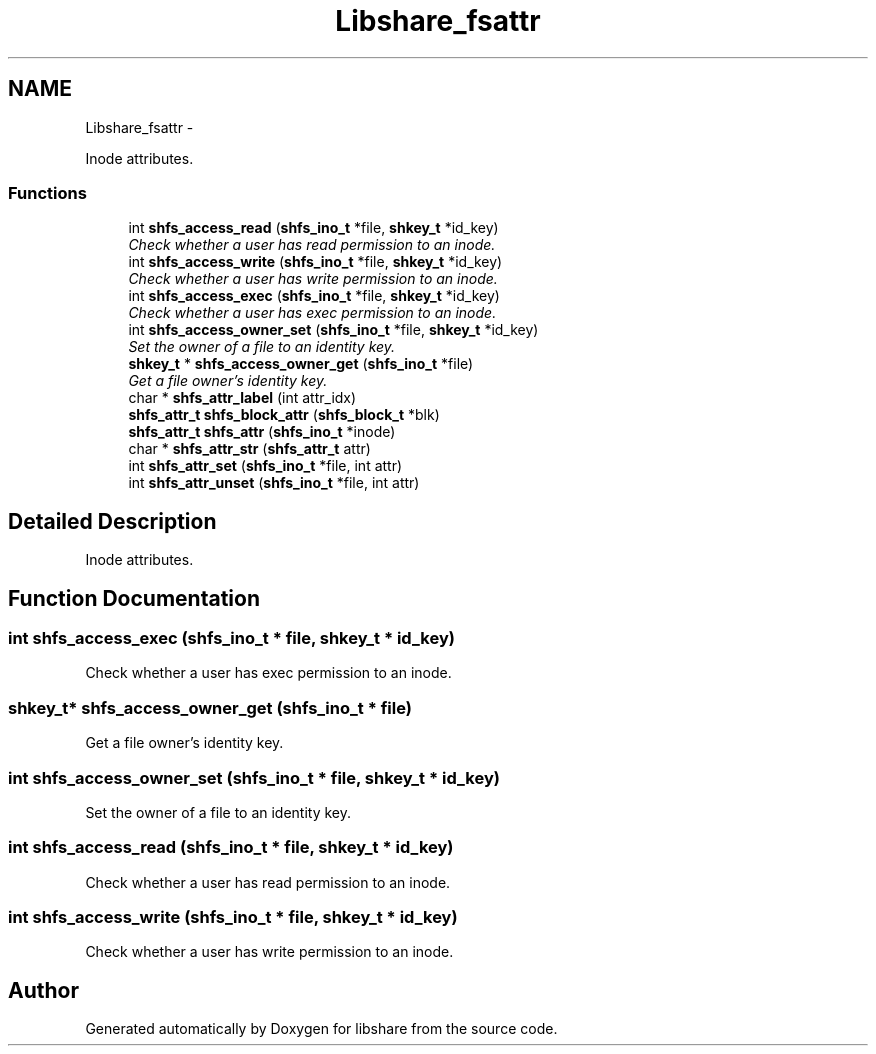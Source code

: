 .TH "Libshare_fsattr" 3 "6 Jan 2015" "Version 2.19" "libshare" \" -*- nroff -*-
.ad l
.nh
.SH NAME
Libshare_fsattr \- 
.PP
Inode attributes.  

.SS "Functions"

.in +1c
.ti -1c
.RI "int \fBshfs_access_read\fP (\fBshfs_ino_t\fP *file, \fBshkey_t\fP *id_key)"
.br
.RI "\fICheck whether a user has read permission to an inode. \fP"
.ti -1c
.RI "int \fBshfs_access_write\fP (\fBshfs_ino_t\fP *file, \fBshkey_t\fP *id_key)"
.br
.RI "\fICheck whether a user has write permission to an inode. \fP"
.ti -1c
.RI "int \fBshfs_access_exec\fP (\fBshfs_ino_t\fP *file, \fBshkey_t\fP *id_key)"
.br
.RI "\fICheck whether a user has exec permission to an inode. \fP"
.ti -1c
.RI "int \fBshfs_access_owner_set\fP (\fBshfs_ino_t\fP *file, \fBshkey_t\fP *id_key)"
.br
.RI "\fISet the owner of a file to an identity key. \fP"
.ti -1c
.RI "\fBshkey_t\fP * \fBshfs_access_owner_get\fP (\fBshfs_ino_t\fP *file)"
.br
.RI "\fIGet a file owner's identity key. \fP"
.ti -1c
.RI "char * \fBshfs_attr_label\fP (int attr_idx)"
.br
.ti -1c
.RI "\fBshfs_attr_t\fP \fBshfs_block_attr\fP (\fBshfs_block_t\fP *blk)"
.br
.ti -1c
.RI "\fBshfs_attr_t\fP \fBshfs_attr\fP (\fBshfs_ino_t\fP *inode)"
.br
.ti -1c
.RI "char * \fBshfs_attr_str\fP (\fBshfs_attr_t\fP attr)"
.br
.ti -1c
.RI "int \fBshfs_attr_set\fP (\fBshfs_ino_t\fP *file, int attr)"
.br
.ti -1c
.RI "int \fBshfs_attr_unset\fP (\fBshfs_ino_t\fP *file, int attr)"
.br
.in -1c
.SH "Detailed Description"
.PP 
Inode attributes. 
.SH "Function Documentation"
.PP 
.SS "int shfs_access_exec (\fBshfs_ino_t\fP * file, \fBshkey_t\fP * id_key)"
.PP
Check whether a user has exec permission to an inode. 
.SS "\fBshkey_t\fP* shfs_access_owner_get (\fBshfs_ino_t\fP * file)"
.PP
Get a file owner's identity key. 
.SS "int shfs_access_owner_set (\fBshfs_ino_t\fP * file, \fBshkey_t\fP * id_key)"
.PP
Set the owner of a file to an identity key. 
.SS "int shfs_access_read (\fBshfs_ino_t\fP * file, \fBshkey_t\fP * id_key)"
.PP
Check whether a user has read permission to an inode. 
.SS "int shfs_access_write (\fBshfs_ino_t\fP * file, \fBshkey_t\fP * id_key)"
.PP
Check whether a user has write permission to an inode. 
.SH "Author"
.PP 
Generated automatically by Doxygen for libshare from the source code.

